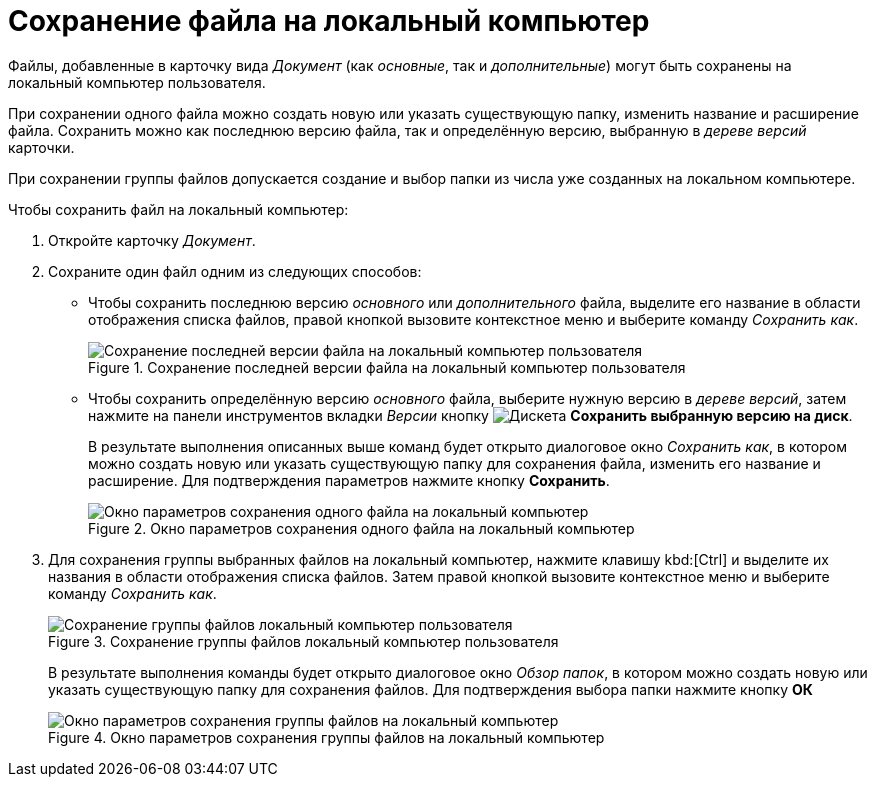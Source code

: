 = Сохранение файла на локальный компьютер

Файлы, добавленные в карточку вида _Документ_ (как _основные_, так и _дополнительные_) могут быть сохранены на локальный компьютер пользователя.

При сохранении одного файла можно создать новую или указать существующую папку, изменить название и расширение файла. Сохранить можно как последнюю версию файла, так и определённую версию, выбранную в _дереве версий_ карточки.

При сохранении группы файлов допускается создание и выбор папки из числа уже созданных на локальном компьютере.

.Чтобы сохранить файл на локальный компьютер:
. Откройте карточку _Документ_.
. Сохраните один файл одним из следующих способов:
+
* Чтобы сохранить последнюю версию _основного_ или _дополнительного_ файла, выделите его название в области отображения списка файлов, правой кнопкой вызовите контекстное меню и выберите команду _Сохранить как_.
+
.Сохранение последней версии файла на локальный компьютер пользователя
image::save-latest.png[Сохранение последней версии файла на локальный компьютер пользователя]
+
* Чтобы сохранить определённую версию _основного_ файла, выберите нужную версию в _дереве версий_, затем нажмите на панели инструментов вкладки _Версии_ кнопку image:buttons/save.png[Дискета] *Сохранить выбранную версию на диск*.
+
В результате выполнения описанных выше команд будет открыто диалоговое окно _Сохранить как_, в котором можно создать новую или указать существующую папку для сохранения файла, изменить его название и расширение. Для подтверждения параметров нажмите кнопку *Сохранить*.
+
.Окно параметров сохранения одного файла на локальный компьютер
image::file-save-parameters.png[Окно параметров сохранения одного файла на локальный компьютер]
+
. Для сохранения группы выбранных файлов на локальный компьютер, нажмите клавишу kbd:[Ctrl] и выделите их названия в области отображения списка файлов. Затем правой кнопкой вызовите контекстное меню и выберите команду _Сохранить как_.
+
.Сохранение группы файлов локальный компьютер пользователя
image::file-group-save.png[Сохранение группы файлов локальный компьютер пользователя]
+
В результате выполнения команды будет открыто диалоговое окно _Обзор папок_, в котором можно создать новую или указать существующую папку для сохранения файлов. Для подтверждения выбора папки нажмите кнопку *ОК*
+
.Окно параметров сохранения группы файлов на локальный компьютер
image::file-group-save-parameters.png[Окно параметров сохранения группы файлов на локальный компьютер]
